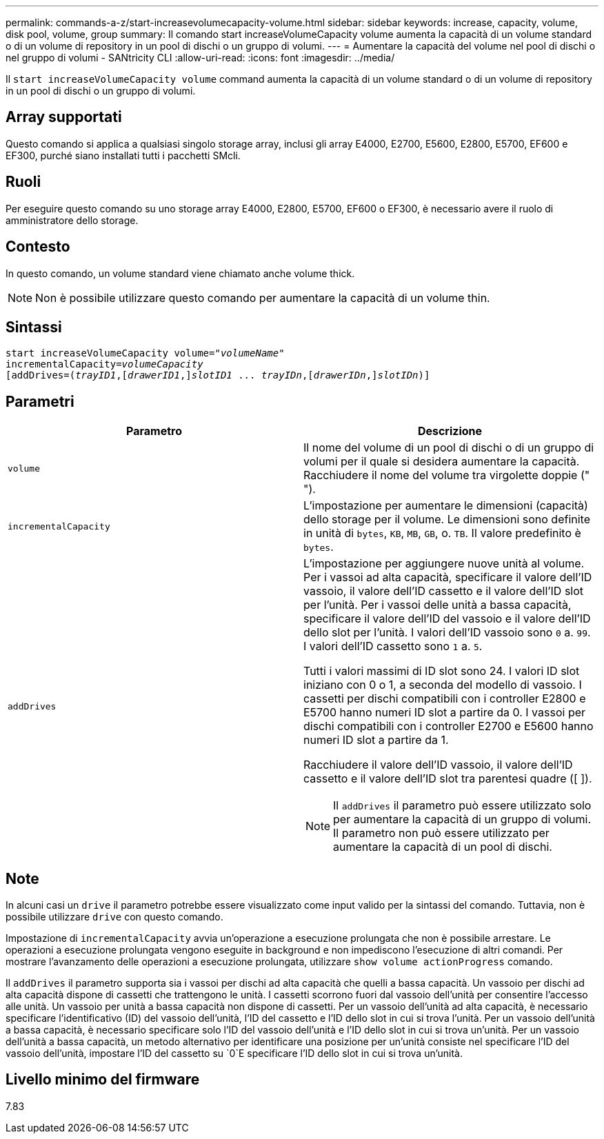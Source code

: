 ---
permalink: commands-a-z/start-increasevolumecapacity-volume.html 
sidebar: sidebar 
keywords: increase, capacity, volume, disk pool, volume, group 
summary: Il comando start increaseVolumeCapacity volume aumenta la capacità di un volume standard o di un volume di repository in un pool di dischi o un gruppo di volumi. 
---
= Aumentare la capacità del volume nel pool di dischi o nel gruppo di volumi - SANtricity CLI
:allow-uri-read: 
:icons: font
:imagesdir: ../media/


[role="lead"]
Il `start increaseVolumeCapacity volume` command aumenta la capacità di un volume standard o di un volume di repository in un pool di dischi o un gruppo di volumi.



== Array supportati

Questo comando si applica a qualsiasi singolo storage array, inclusi gli array E4000, E2700, E5600, E2800, E5700, EF600 e EF300, purché siano installati tutti i pacchetti SMcli.



== Ruoli

Per eseguire questo comando su uno storage array E4000, E2800, E5700, EF600 o EF300, è necessario avere il ruolo di amministratore dello storage.



== Contesto

In questo comando, un volume standard viene chiamato anche volume thick.

[NOTE]
====
Non è possibile utilizzare questo comando per aumentare la capacità di un volume thin.

====


== Sintassi

[source, cli, subs="+macros"]
----
pass:quotes[start increaseVolumeCapacity volume="_volumeName_"
incrementalCapacity=_volumeCapacity_]
[addDrives=pass:quotes[(_trayID1_],pass:quotes[[_drawerID1_,]]pass:quotes[_slotID1_] ... pass:quotes[_trayIDn_],pass:quotes[[_drawerIDn_,]]pass:quotes[_slotIDn_)]]
----


== Parametri

[cols="2*"]
|===
| Parametro | Descrizione 


 a| 
`volume`
 a| 
Il nome del volume di un pool di dischi o di un gruppo di volumi per il quale si desidera aumentare la capacità. Racchiudere il nome del volume tra virgolette doppie (" ").



 a| 
`incrementalCapacity`
 a| 
L'impostazione per aumentare le dimensioni (capacità) dello storage per il volume. Le dimensioni sono definite in unità di `bytes`, `KB`, `MB`, `GB`, o. `TB`. Il valore predefinito è `bytes`.



 a| 
`addDrives`
 a| 
L'impostazione per aggiungere nuove unità al volume. Per i vassoi ad alta capacità, specificare il valore dell'ID vassoio, il valore dell'ID cassetto e il valore dell'ID slot per l'unità. Per i vassoi delle unità a bassa capacità, specificare il valore dell'ID del vassoio e il valore dell'ID dello slot per l'unità. I valori dell'ID vassoio sono `0` a. `99`. I valori dell'ID cassetto sono `1` a. `5`.

Tutti i valori massimi di ID slot sono 24. I valori ID slot iniziano con 0 o 1, a seconda del modello di vassoio. I cassetti per dischi compatibili con i controller E2800 e E5700 hanno numeri ID slot a partire da 0. I vassoi per dischi compatibili con i controller E2700 e E5600 hanno numeri ID slot a partire da 1.

Racchiudere il valore dell'ID vassoio, il valore dell'ID cassetto e il valore dell'ID slot tra parentesi quadre ([ ]).

[NOTE]
====
Il `addDrives` il parametro può essere utilizzato solo per aumentare la capacità di un gruppo di volumi. Il parametro non può essere utilizzato per aumentare la capacità di un pool di dischi.

====
|===


== Note

In alcuni casi un `drive` il parametro potrebbe essere visualizzato come input valido per la sintassi del comando. Tuttavia, non è possibile utilizzare `drive` con questo comando.

Impostazione di `incrementalCapacity` avvia un'operazione a esecuzione prolungata che non è possibile arrestare. Le operazioni a esecuzione prolungata vengono eseguite in background e non impediscono l'esecuzione di altri comandi. Per mostrare l'avanzamento delle operazioni a esecuzione prolungata, utilizzare `show volume actionProgress` comando.

Il `addDrives` il parametro supporta sia i vassoi per dischi ad alta capacità che quelli a bassa capacità. Un vassoio per dischi ad alta capacità dispone di cassetti che trattengono le unità. I cassetti scorrono fuori dal vassoio dell'unità per consentire l'accesso alle unità. Un vassoio per unità a bassa capacità non dispone di cassetti. Per un vassoio dell'unità ad alta capacità, è necessario specificare l'identificativo (ID) del vassoio dell'unità, l'ID del cassetto e l'ID dello slot in cui si trova l'unità. Per un vassoio dell'unità a bassa capacità, è necessario specificare solo l'ID del vassoio dell'unità e l'ID dello slot in cui si trova un'unità. Per un vassoio dell'unità a bassa capacità, un metodo alternativo per identificare una posizione per un'unità consiste nel specificare l'ID del vassoio dell'unità, impostare l'ID del cassetto su `0`E specificare l'ID dello slot in cui si trova un'unità.



== Livello minimo del firmware

7.83
